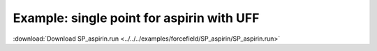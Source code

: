 .. _example SP_aspirin:

Example: single point for aspirin with UFF
==========================================

:download:`Download SP_aspirin.run <../../../examples/forcefield/SP_aspirin/SP_aspirin.run>` 

.. literalinclude :: ../../../examples/forcefield/SP_aspirin/SP_aspirin.run 
   :language: bash 

